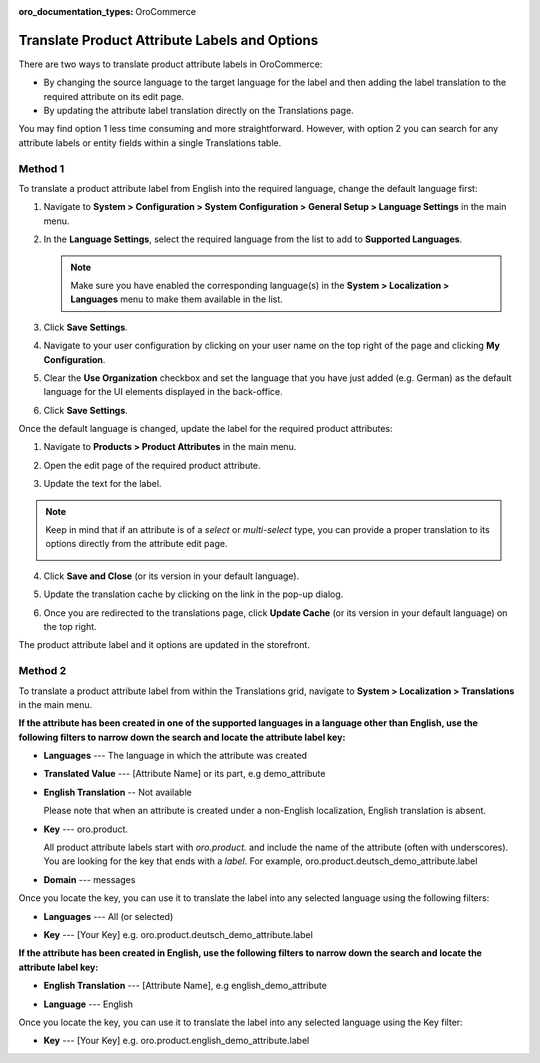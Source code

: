 .. _localization--translations--labels:

:oro_documentation_types: OroCommerce

Translate Product Attribute Labels and Options
==============================================

There are two ways to translate product attribute labels in OroCommerce:

* By changing the source language to the target language for the label and then adding the label translation to the required attribute on its edit page.
* By updating the attribute label translation directly on the Translations page.

You may find option 1 less time consuming and more straightforward. However, with option 2 you can search for any attribute labels or entity fields within a single Translations table.

Method 1
--------

To translate a product attribute label from English into the required language, change the default language first:

1. Navigate to **System > Configuration > System Configuration > General Setup > Language Settings** in the main menu.
2. In the **Language Settings**, select the required language from the list to add to **Supported Languages**.

   .. image:: /user/img/system/localization/labels/add_supported_language.png
      :alt: Add another supported language to the application in the system configuration

   .. note:: Make sure you have enabled the corresponding language(s) in the **System > Localization > Languages** menu to make them available in the list.

3. Click **Save Settings**.
4. Navigate to your user configuration by clicking on your user name on the top right of the page and clicking **My Configuration**.

   .. image:: /user/img/system/localization/labels/user_config_menu.png
      :alt: User configuration menu

5. Clear the **Use Organization** checkbox and set the language that you have just added (e.g. German) as the default language for the UI elements displayed in the back-office.

   .. image:: /user/img/system/localization/labels/user_config_language_settings.png
      :alt: Changing the default language on user level

6. Click **Save Settings**.

Once the default language is changed, update the label for the required product attributes:

1. Navigate to **Products > Product Attributes** in the main menu.

   .. image:: /user/img/system/localization/labels/product_att_menu.png
      :alt: Navigating to the product attributes menu

2. Open the edit page of the required product attribute.

   .. image:: /user/img/system/localization/labels/edit_product_att.png
      :alt: Editing a product attribute from the grid

3. Update the text for the label.

   .. image:: /user/img/system/localization/labels/translated_label.png
      :alt: The product attribute label translated once the application language on use level is updated

.. note:: Keep in mind that if an attribute is of a *select* or *multi-select* type, you can provide a proper translation to its options directly from the attribute edit page.

   .. image:: /user/img/system/localization/labels/translated_label_options.png
      :alt: Translating the attribute options to German

4. Click **Save and Close** (or its version in your default language).

5. Update the translation cache by clicking on the link in the pop-up dialog.

   .. image:: /user/img/system/localization/labels/update_translation_cache.png
      :alt: Click on the link to update cache once the label is translated

6. Once you are redirected to the translations page, click **Update Cache** (or its version in your default language) on the top right.

   .. image:: /user/img/system/localization/labels/update_cache_page.png
      :alt: Update translation cache

The product attribute label and it options are updated in the storefront.

   .. image:: /user/img/system/localization/labels/label_updated.png
      :alt: Updated product attribute label in the storefront

Method 2
--------

To translate a product attribute label from within the Translations grid, navigate to **System > Localization > Translations** in the main menu.

**If the attribute has been created in one of the supported languages in a language other than English, use the following filters to narrow down the search and locate the attribute label key:**

* **Languages** --- The language in which the attribute was created
* **Translated Value** --- [Attribute Name] or its part, e.g demo_attribute
* **English Translation** -- Not available

  Please note that when an attribute is created under a non-English localization, English translation is absent.

* **Key** --- oro.product.

  All product attribute labels start with *oro.product.* and include the name of the attribute (often with underscores). You are looking for the key that ends with a *label*. For example, oro.product.deutsch_demo_attribute.label

* **Domain** --- messages

  .. image:: /user/img/system/localization/labels/filtered_attributes.png
     :alt: Filtered attributes

Once you locate the key, you can use it to translate the label into any selected language using the following filters:

* **Languages** --- All (or selected)
* **Key** --- [Your Key] e.g. oro.product.deutsch_demo_attribute.label

  .. image:: /user/img/system/localization/labels/translations_all_languages.png
     :alt: Translating the filtered label

**If the attribute has been created in English, use the following filters to narrow down the search and locate the attribute label key:**

* **English Translation** --- [Attribute Name], e.g english_demo_attribute
* **Language** --- English

  .. image:: /user/img/system/localization/labels/english_attr_label_located_translations_grid.png
     :alt: Locating the key for the label

Once you locate the key, you can use it to translate the label into any selected language using the Key filter:

* **Key** --- [Your Key] e.g. oro.product.english_demo_attribute.label

  .. image:: /user/img/system/localization/labels/english_pr_att_translation_grid.png
     :alt: Translating the label from English using the key filter